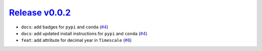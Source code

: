 ##################
`Release v0.0.2`__
##################

* ``docs``: add badges for ``pypi`` and ``conda`` (`#4 <https://github.com/pyTMD/timescale/pull/4>`_)
* ``docs``: add updated install instructions for ``pypi`` and ``conda`` (`#4 <https://github.com/pyTMD/timescale/pull/4>`_)
* ``feat``: add attribute for decimal year in ``Timescale`` (`#6 <https://github.com/pyTMD/timescale/pull/6>`_)

.. __: https://github.com/pyTMD/timescale/releases/tag/0.0.2
